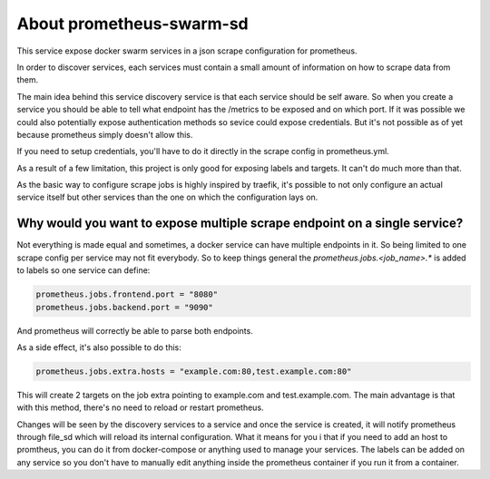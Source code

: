 About prometheus-swarm-sd
#########################

This service expose docker swarm services in a json scrape configuration for prometheus.

In order to discover services, each services must contain a small amount of information
on how to scrape data from them.

The main idea behind this service discovery service is that each service should be self
aware. So when you create a service you should be able to tell what endpoint has the 
/metrics to be exposed and on which port. If it was possible we could also potentially
expose authentication methods so sevice could expose credentials.  But it's not possible
as of yet because prometheus simply doesn't allow this.

If you need to setup credentials, you'll have to do it directly in the scrape config
in prometheus.yml.

As a result of a few limitation, this project is only good for exposing labels and targets.
It can't do much more than that. 

As the basic way to configure scrape jobs is highly inspired by traefik, it's possible to
not only configure an actual service itself but other services than the one on which the 
configuration lays on.

Why would you want to expose multiple scrape endpoint on a single service?
==========================================================================

Not everything is made equal and sometimes, a docker service can have multiple endpoints
in it. So being limited to one scrape config per service may not fit everybody. So to keep
things general the `prometheus.jobs.<job_name>.*` is added to labels so one service can define:

.. code-block:: python

  prometheus.jobs.frontend.port = "8080"
  prometheus.jobs.backend.port = "9090"

And prometheus will correctly be able to parse both endpoints.

As a side effect, it's also possible to do this:

.. code-block:: python

  prometheus.jobs.extra.hosts = "example.com:80,test.example.com:80"

This will create 2 targets on the job extra pointing to example.com and test.example.com. 
The main advantage is that with this method, there's no need to reload or restart prometheus.

Changes will be seen by the discovery services to a service and once the service is created, it
will notify prometheus through file_sd which will reload its internal configuration. What it
means for you i that if you need to add an host to promtheus, you can do it from
docker-compose or anything used to manage your services. The labels can be added on any service
so you don't have to manually edit anything inside the prometheus container if you run it from
a container.
